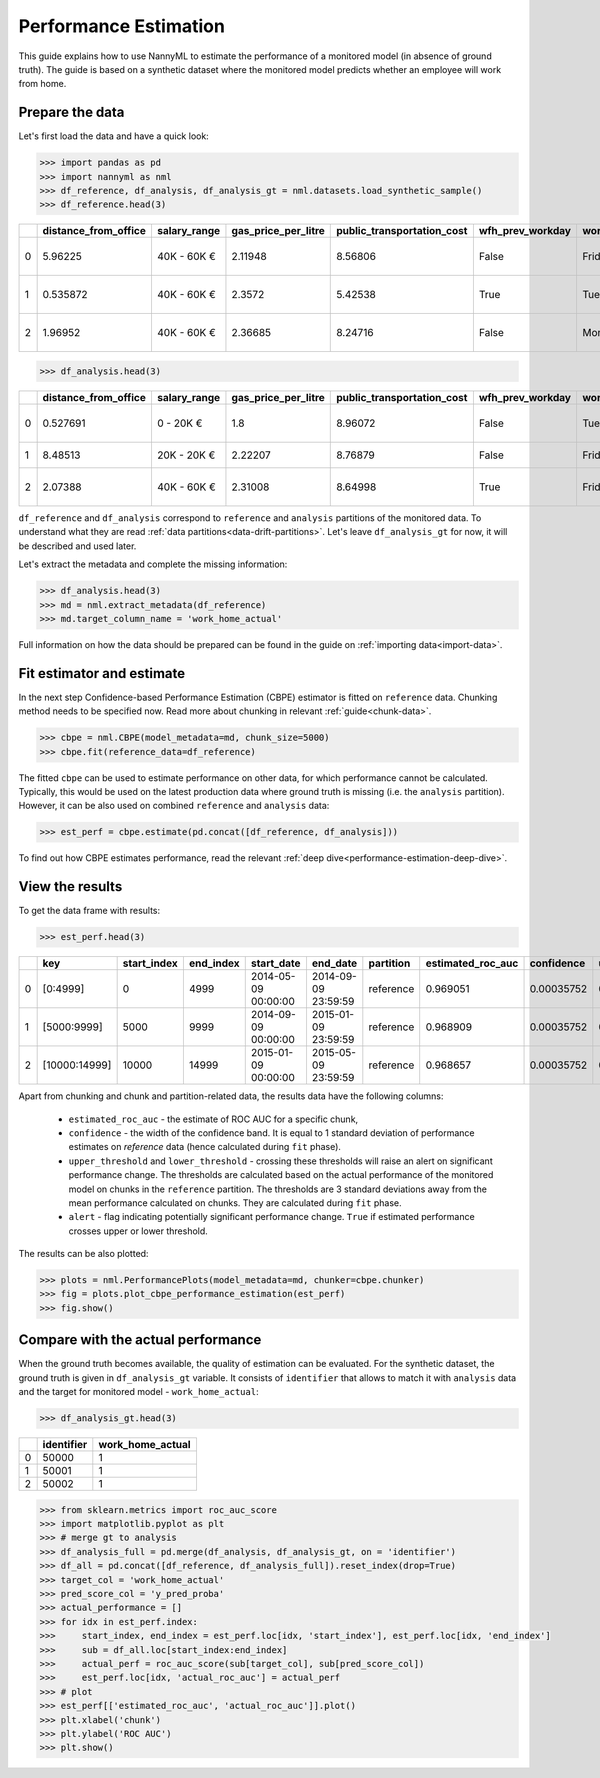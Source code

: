 .. _performance-estimation:

======================
Performance Estimation
======================

This guide explains how to use NannyML to estimate the performance of a monitored model (in absence of ground truth). The guide is based on a synthetic dataset where the monitored model predicts whether an employee will work from home.

Prepare the data
================

Let's first load the data and have a quick look:

.. code-block:: python

    >>> import pandas as pd
    >>> import nannyml as nml
    >>> df_reference, df_analysis, df_analysis_gt = nml.datasets.load_synthetic_sample()
    >>> df_reference.head(3)

+----+------------------------+----------------+-----------------------+------------------------------+--------------------+-----------+----------+--------------+--------------------+---------------------+----------------+-------------+
|    |   distance_from_office | salary_range   |   gas_price_per_litre |   public_transportation_cost | wfh_prev_workday   | workday   |   tenure |   identifier |   work_home_actual | timestamp           |   y_pred_proba | partition   |
+====+========================+================+=======================+==============================+====================+===========+==========+==============+====================+=====================+================+=============+
|  0 |               5.96225  | 40K - 60K €    |               2.11948 |                      8.56806 | False              | Friday    | 0.212653 |            0 |                  1 | 2014-05-09 22:27:20 |           0.99 | reference   |
+----+------------------------+----------------+-----------------------+------------------------------+--------------------+-----------+----------+--------------+--------------------+---------------------+----------------+-------------+
|  1 |               0.535872 | 40K - 60K €    |               2.3572  |                      5.42538 | True               | Tuesday   | 4.92755  |            1 |                  0 | 2014-05-09 22:59:32 |           0.07 | reference   |
+----+------------------------+----------------+-----------------------+------------------------------+--------------------+-----------+----------+--------------+--------------------+---------------------+----------------+-------------+
|  2 |               1.96952  | 40K - 60K €    |               2.36685 |                      8.24716 | False              | Monday    | 0.520817 |            2 |                  1 | 2014-05-09 23:48:25 |           1    | reference   |
+----+------------------------+----------------+-----------------------+------------------------------+--------------------+-----------+----------+--------------+--------------------+---------------------+----------------+-------------+

.. code-block:: python

    >>> df_analysis.head(3)

+----+------------------------+----------------+-----------------------+------------------------------+--------------------+-----------+----------+--------------+---------------------+----------------+-------------+
|    |   distance_from_office | salary_range   |   gas_price_per_litre |   public_transportation_cost | wfh_prev_workday   | workday   |   tenure |   identifier | timestamp           |   y_pred_proba | partition   |
+====+========================+================+=======================+==============================+====================+===========+==========+==============+=====================+================+=============+
|  0 |               0.527691 | 0 - 20K €      |               1.8     |                      8.96072 | False              | Tuesday   |  4.22463 |        50000 | 2017-08-31 04:20:00 |           0.99 | analysis    |
+----+------------------------+----------------+-----------------------+------------------------------+--------------------+-----------+----------+--------------+---------------------+----------------+-------------+
|  1 |               8.48513  | 20K - 20K €    |               2.22207 |                      8.76879 | False              | Friday    |  4.9631  |        50001 | 2017-08-31 05:16:16 |           0.98 | analysis    |
+----+------------------------+----------------+-----------------------+------------------------------+--------------------+-----------+----------+--------------+---------------------+----------------+-------------+
|  2 |               2.07388  | 40K - 60K €    |               2.31008 |                      8.64998 | True               | Friday    |  4.58895 |        50002 | 2017-08-31 05:56:44 |           0.98 | analysis    |
+----+------------------------+----------------+-----------------------+------------------------------+--------------------+-----------+----------+--------------+---------------------+----------------+-------------+

``df_reference`` and ``df_analysis`` correspond to ``reference`` and ``analysis`` partitions of the monitored data. To
understand what they are read :ref:`data partitions<data-drift-partitions>`. Let's leave
``df_analysis_gt`` for now, it will be described and used later.

Let's extract the metadata and complete the missing information:

.. code-block:: python

    >>> df_analysis.head(3)
    >>> md = nml.extract_metadata(df_reference)
    >>> md.target_column_name = 'work_home_actual'


Full information on how the data should be prepared can be found in the guide on :ref:`importing data<import-data>`.

Fit estimator and estimate
==========================

In the next step Confidence-based Performance Estimation (CBPE) estimator is fitted on ``reference`` data. Chunking
method needs to be specified now. Read more about chunking in relevant :ref:`guide<chunk-data>`.

.. code-block:: python

    >>> cbpe = nml.CBPE(model_metadata=md, chunk_size=5000)
    >>> cbpe.fit(reference_data=df_reference)

The fitted ``cbpe`` can be used to estimate performance on other data, for which performance cannot be calculated.
Typically, this would be used on the latest production data where ground truth is missing (i.e. the ``analysis``
partition). However, it can be also used on combined ``reference`` and ``analysis`` data:

.. code-block:: python

    >>> est_perf = cbpe.estimate(pd.concat([df_reference, df_analysis]))

To find out how CBPE estimates performance, read the relevant :ref:`deep dive<performance-estimation-deep-dive>`.

View the results
==============================

To get the data frame with results:

.. code-block:: python

    >>> est_perf.head(3)

+----+---------------+---------------+-------------+---------------------+---------------------+-------------+---------------------+--------------+-------------------+-------------------+---------+
|    | key           |   start_index |   end_index | start_date          | end_date            | partition   |   estimated_roc_auc |   confidence |   upper_threshold |   lower_threshold | alert   |
+====+===============+===============+=============+=====================+=====================+=============+=====================+==============+===================+===================+=========+
|  0 | [0:4999]      |             0 |        4999 | 2014-05-09 00:00:00 | 2014-09-09 23:59:59 | reference   |            0.969051 |   0.00035752 |           0.97866 |          0.963317 | False   |
+----+---------------+---------------+-------------+---------------------+---------------------+-------------+---------------------+--------------+-------------------+-------------------+---------+
|  1 | [5000:9999]   |          5000 |        9999 | 2014-09-09 00:00:00 | 2015-01-09 23:59:59 | reference   |            0.968909 |   0.00035752 |           0.97866 |          0.963317 | False   |
+----+---------------+---------------+-------------+---------------------+---------------------+-------------+---------------------+--------------+-------------------+-------------------+---------+
|  2 | [10000:14999] |         10000 |       14999 | 2015-01-09 00:00:00 | 2015-05-09 23:59:59 | reference   |            0.968657 |   0.00035752 |           0.97866 |          0.963317 | False   |
+----+---------------+---------------+-------------+---------------------+---------------------+-------------+---------------------+--------------+-------------------+-------------------+---------+

.. _performance-estimation-thresholds:

Apart from chunking and chunk and partition-related data, the results data have the following columns:

 - ``estimated_roc_auc`` - the estimate of ROC AUC for a specific chunk,
 - ``confidence`` - the width of the confidence band. It is equal to 1 standard deviation of performance estimates on
   `reference` data (hence calculated during ``fit`` phase).
 - ``upper_threshold`` and ``lower_threshold`` - crossing these thresholds will raise an alert on significant
   performance change. The thresholds are calculated based on the actual performance of the monitored model on chunks in
   the ``reference`` partition. The thresholds are 3 standard deviations away from the mean performance calculated on
   chunks.
   They are calculated during ``fit`` phase.
 - ``alert`` - flag indicating potentially significant performance change. ``True`` if estimated performance crosses
   upper or lower threshold.


The results can be also plotted:

.. code-block:: python

    >>> plots = nml.PerformancePlots(model_metadata=md, chunker=cbpe.chunker)
    >>> fig = plots.plot_cbpe_performance_estimation(est_perf)
    >>> fig.show()


.. image:: ../_static/performance_estimation_guide_synth.svg


Compare with the actual performance
===================================

When the ground truth becomes available, the quality of estimation can be evaluated. For the synthetic dataset, the
ground truth is given in ``df_analysis_gt`` variable. It consists of ``identifier`` that allows to match it with
``analysis`` data and the target for monitored model - ``work_home_actual``:

.. code-block:: python

    >>> df_analysis_gt.head(3)


+----+--------------+--------------------+
|    |   identifier |   work_home_actual |
+====+==============+====================+
|  0 |        50000 |                  1 |
+----+--------------+--------------------+
|  1 |        50001 |                  1 |
+----+--------------+--------------------+
|  2 |        50002 |                  1 |
+----+--------------+--------------------+

.. code-block:: python

    >>> from sklearn.metrics import roc_auc_score
    >>> import matplotlib.pyplot as plt
    >>> # merge gt to analysis
    >>> df_analysis_full = pd.merge(df_analysis, df_analysis_gt, on = 'identifier')
    >>> df_all = pd.concat([df_reference, df_analysis_full]).reset_index(drop=True)
    >>> target_col = 'work_home_actual'
    >>> pred_score_col = 'y_pred_proba'
    >>> actual_performance = []
    >>> for idx in est_perf.index:
    >>>     start_index, end_index = est_perf.loc[idx, 'start_index'], est_perf.loc[idx, 'end_index']
    >>>     sub = df_all.loc[start_index:end_index]
    >>>     actual_perf = roc_auc_score(sub[target_col], sub[pred_score_col])
    >>>     est_perf.loc[idx, 'actual_roc_auc'] = actual_perf
    >>> # plot
    >>> est_perf[['estimated_roc_auc', 'actual_roc_auc']].plot()
    >>> plt.xlabel('chunk')
    >>> plt.ylabel('ROC AUC')
    >>> plt.show()


.. image:: ../_static/guide-performance_estimation_tmp.svg
